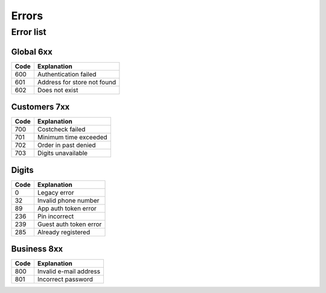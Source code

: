 ======
Errors
======


Error list
==========

Global 6xx
##########

+-------+---------------------------------------+
| Code  | Explanation                           |
+=======+=======================================+
| 600   | Authentication failed                 |
+-------+---------------------------------------+
| 601   | Address for store not found           |
+-------+---------------------------------------+
| 602   | Does not exist                        |
+-------+---------------------------------------+


Customers 7xx
#############

+-------+---------------------------------------+
| Code  | Explanation                           |
+=======+=======================================+
| 700   | Costcheck failed                      |
+-------+---------------------------------------+
| 701   | Minimum time exceeded                 |
+-------+---------------------------------------+
| 702   | Order in past denied                  |
+-------+---------------------------------------+
| 703   | Digits unavailable                    |
+-------+---------------------------------------+


Digits
######

+-------+---------------------------------------+
| Code  | Explanation                           |
+=======+=======================================+
| 0     | Legacy error                          |
+-------+---------------------------------------+
| 32    | Invalid phone number                  |
+-------+---------------------------------------+
| 89    | App auth token error                  |
+-------+---------------------------------------+
| 236   | Pin incorrect                         |
+-------+---------------------------------------+
| 239   | Guest auth token error                |
+-------+---------------------------------------+
| 285   | Already registered                    |
+-------+---------------------------------------+


Business 8xx
############

+-------+---------------------------------------+
| Code  | Explanation                           |
+=======+=======================================+
| 800   | Invalid e-mail address                |
+-------+---------------------------------------+
| 801   | Incorrect password                    |
+-------+---------------------------------------+
